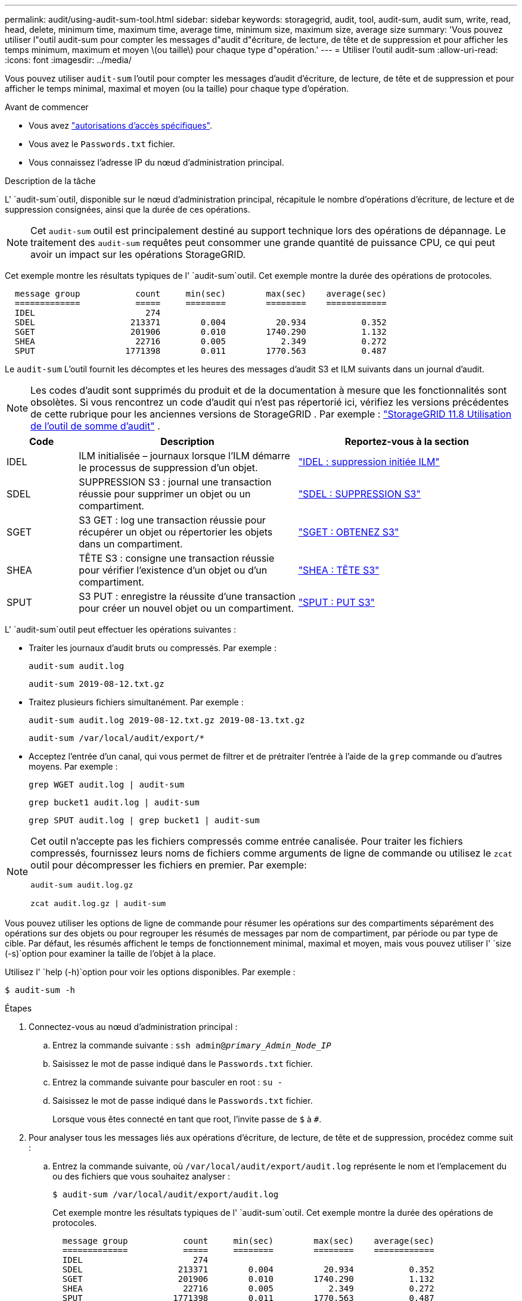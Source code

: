 ---
permalink: audit/using-audit-sum-tool.html 
sidebar: sidebar 
keywords: storagegrid, audit, tool, audit-sum, audit sum, write, read, head, delete, minimum time, maximum time, average time, minimum size, maximum size, average size 
summary: 'Vous pouvez utiliser l"outil audit-sum pour compter les messages d"audit d"écriture, de lecture, de tête et de suppression et pour afficher les temps minimum, maximum et moyen \(ou taille\) pour chaque type d"opération.' 
---
= Utiliser l'outil audit-sum
:allow-uri-read: 
:icons: font
:imagesdir: ../media/


[role="lead"]
Vous pouvez utiliser `audit-sum` l'outil pour compter les messages d'audit d'écriture, de lecture, de tête et de suppression et pour afficher le temps minimal, maximal et moyen (ou la taille) pour chaque type d'opération.

.Avant de commencer
* Vous avez link:../admin/admin-group-permissions.html["autorisations d'accès spécifiques"].
* Vous avez le `Passwords.txt` fichier.
* Vous connaissez l'adresse IP du nœud d'administration principal.


.Description de la tâche
L' `audit-sum`outil, disponible sur le nœud d'administration principal, récapitule le nombre d'opérations d'écriture, de lecture et de suppression consignées, ainsi que la durée de ces opérations.


NOTE: Cet `audit-sum` outil est principalement destiné au support technique lors des opérations de dépannage. Le traitement des `audit-sum` requêtes peut consommer une grande quantité de puissance CPU, ce qui peut avoir un impact sur les opérations StorageGRID.

Cet exemple montre les résultats typiques de l' `audit-sum`outil. Cet exemple montre la durée des opérations de protocoles.

[listing]
----
  message group           count     min(sec)        max(sec)    average(sec)
  =============           =====     ========        ========    ============
  IDEL                      274
  SDEL                   213371        0.004          20.934           0.352
  SGET                   201906        0.010        1740.290           1.132
  SHEA                    22716        0.005           2.349           0.272
  SPUT                  1771398        0.011        1770.563           0.487
----
Le `audit-sum` L'outil fournit les décomptes et les heures des messages d'audit S3 et ILM suivants dans un journal d'audit.


NOTE: Les codes d'audit sont supprimés du produit et de la documentation à mesure que les fonctionnalités sont obsolètes.  Si vous rencontrez un code d'audit qui n'est pas répertorié ici, vérifiez les versions précédentes de cette rubrique pour les anciennes versions de StorageGRID . Par exemple :  https://docs.netapp.com/us-en/storagegrid-118/audit/using-audit-sum-tool.html["StorageGRID 11.8 Utilisation de l'outil de somme d'audit"^] .

[cols="14,43,43"]
|===
| Code | Description | Reportez-vous à la section 


| IDEL | ILM initialisée – journaux lorsque l'ILM démarre le processus de suppression d'un objet. | link:idel-ilm-initiated-delete.html["IDEL : suppression initiée ILM"] 


| SDEL | SUPPRESSION S3 : journal une transaction réussie pour supprimer un objet ou un compartiment. | link:sdel-s3-delete.html["SDEL : SUPPRESSION S3"] 


| SGET | S3 GET : log une transaction réussie pour récupérer un objet ou répertorier les objets dans un compartiment. | link:sget-s3-get.html["SGET : OBTENEZ S3"] 


| SHEA | TÊTE S3 : consigne une transaction réussie pour vérifier l'existence d'un objet ou d'un compartiment. | link:shea-s3-head.html["SHEA : TÊTE S3"] 


| SPUT | S3 PUT : enregistre la réussite d'une transaction pour créer un nouvel objet ou un compartiment. | link:sput-s3-put.html["SPUT : PUT S3"] 
|===
L' `audit-sum`outil peut effectuer les opérations suivantes :

* Traiter les journaux d'audit bruts ou compressés. Par exemple :
+
`audit-sum audit.log`

+
`audit-sum 2019-08-12.txt.gz`

* Traitez plusieurs fichiers simultanément. Par exemple :
+
`audit-sum audit.log 2019-08-12.txt.gz 2019-08-13.txt.gz`

+
`audit-sum /var/local/audit/export/*`

* Acceptez l'entrée d'un canal, qui vous permet de filtrer et de prétraiter l'entrée à l'aide de la `grep` commande ou d'autres moyens. Par exemple :
+
`grep WGET audit.log | audit-sum`

+
`grep bucket1 audit.log | audit-sum`

+
`grep SPUT audit.log | grep bucket1 | audit-sum`



[NOTE]
====
Cet outil n'accepte pas les fichiers compressés comme entrée canalisée.  Pour traiter les fichiers compressés, fournissez leurs noms de fichiers comme arguments de ligne de commande ou utilisez le `zcat` outil pour décompresser les fichiers en premier. Par exemple:

`audit-sum audit.log.gz`

`zcat audit.log.gz | audit-sum`

====
Vous pouvez utiliser les options de ligne de commande pour résumer les opérations sur des compartiments séparément des opérations sur des objets ou pour regrouper les résumés de messages par nom de compartiment, par période ou par type de cible. Par défaut, les résumés affichent le temps de fonctionnement minimal, maximal et moyen, mais vous pouvez utiliser l' `size (-s)`option pour examiner la taille de l'objet à la place.

Utilisez l' `help (-h)`option pour voir les options disponibles. Par exemple :

`$ audit-sum -h`

.Étapes
. Connectez-vous au nœud d'administration principal :
+
.. Entrez la commande suivante : `ssh admin@_primary_Admin_Node_IP_`
.. Saisissez le mot de passe indiqué dans le `Passwords.txt` fichier.
.. Entrez la commande suivante pour basculer en root : `su -`
.. Saisissez le mot de passe indiqué dans le `Passwords.txt` fichier.
+
Lorsque vous êtes connecté en tant que root, l'invite passe de `$` à `#`.



. Pour analyser tous les messages liés aux opérations d'écriture, de lecture, de tête et de suppression, procédez comme suit :
+
.. Entrez la commande suivante, où `/var/local/audit/export/audit.log` représente le nom et l'emplacement du ou des fichiers que vous souhaitez analyser :
+
`$ audit-sum /var/local/audit/export/audit.log`

+
Cet exemple montre les résultats typiques de l' `audit-sum`outil. Cet exemple montre la durée des opérations de protocoles.

+
[listing]
----
  message group           count     min(sec)        max(sec)    average(sec)
  =============           =====     ========        ========    ============
  IDEL                      274
  SDEL                   213371        0.004          20.934           0.352
  SGET                   201906        0.010        1740.290           1.132
  SHEA                    22716        0.005           2.349           0.272
  SPUT                  1771398        0.011        1770.563           0.487
----
+
Dans cet exemple, les opérations SGET (S3 GET) sont les opérations les plus lentes en moyenne à 1.13 secondes, mais les opérations SGET et SPUT (S3 PUT) affichent toutes les deux de longues périodes de pire des cas d'environ 1,770 secondes.

.. Pour afficher les opérations de récupération 10 les plus lentes, utilisez la commande grep pour sélectionner uniquement les messages SGET et ajouter l'option de sortie longue (`-l`) pour inclure les chemins d'objet :
+
`grep SGET audit.log | audit-sum -l`

+
Les résultats incluent le type (objet ou compartiment) et le chemin, ce qui vous permet d'afficher le journal d'audit pour les autres messages relatifs à ces objets particuliers.

+
[listing]
----
Total:          201906 operations
    Slowest:      1740.290 sec
    Average:         1.132 sec
    Fastest:         0.010 sec
    Slowest operations:
        time(usec)       source ip         type      size(B) path
        ========== =============== ============ ============ ====
        1740289662   10.96.101.125       object   5663711385 backup/r9O1OaQ8JB-1566861764-4519.iso
        1624414429   10.96.101.125       object   5375001556 backup/r9O1OaQ8JB-1566861764-6618.iso
        1533143793   10.96.101.125       object   5183661466 backup/r9O1OaQ8JB-1566861764-4518.iso
             70839   10.96.101.125       object        28338 bucket3/dat.1566861764-6619
             68487   10.96.101.125       object        27890 bucket3/dat.1566861764-6615
             67798   10.96.101.125       object        27671 bucket5/dat.1566861764-6617
             67027   10.96.101.125       object        27230 bucket5/dat.1566861764-4517
             60922   10.96.101.125       object        26118 bucket3/dat.1566861764-4520
             35588   10.96.101.125       object        11311 bucket3/dat.1566861764-6616
             23897   10.96.101.125       object        10692 bucket3/dat.1566861764-4516
----
+
Dans cet exemple de sortie, vous pouvez constater que les trois demandes GET S3 les plus lentes étaient celles des objets d'une taille d'environ 5 Go (ce qui est beaucoup plus important que les autres objets). La grande taille tient compte des délais de récupération lents les moins importants.



. Si vous voulez déterminer la taille des objets qui sont ingérés et récupérés à partir de votre grille, utilisez l'option taille (`-s`) :
+
`audit-sum -s audit.log`

+
[listing]
----
  message group           count       min(MB)          max(MB)      average(MB)
  =============           =====     ========        ========    ============
  IDEL                      274        0.004        5000.000        1654.502
  SDEL                   213371        0.000          10.504           1.695
  SGET                   201906        0.000        5000.000          14.920
  SHEA                    22716        0.001          10.504           2.967
  SPUT                  1771398        0.000        5000.000           2.495
----
+
Dans cet exemple, la taille moyenne des objets pour SPUT est inférieure à 2.5 Mo, mais la taille moyenne pour SGET est beaucoup plus grande. Le nombre de messages SPUT est beaucoup plus élevé que le nombre de messages SGET, ce qui indique que la plupart des objets ne sont jamais récupérés.

. Si vous voulez déterminer si les récupérations étaient lentes hier :
+
.. Exécutez la commande dans le journal d'audit approprié et utilisez l'option Group-by-time (`-gt`(groupe par heure), suivie de la période (par exemple, 15M, 1H, 10S) :
+
`grep SGET audit.log | audit-sum -gt 1H`

+
[listing]
----
  message group           count    min(sec)       max(sec)   average(sec)
  =============           =====     ========        ========    ============
  2019-09-05T00            7591        0.010        1481.867           1.254
  2019-09-05T01            4173        0.011        1740.290           1.115
  2019-09-05T02           20142        0.011        1274.961           1.562
  2019-09-05T03           57591        0.010        1383.867           1.254
  2019-09-05T04          124171        0.013        1740.290           1.405
  2019-09-05T05          420182        0.021        1274.511           1.562
  2019-09-05T06         1220371        0.015        6274.961           5.562
  2019-09-05T07          527142        0.011        1974.228           2.002
  2019-09-05T08          384173        0.012        1740.290           1.105
  2019-09-05T09           27591        0.010        1481.867           1.354
----
+
Ces résultats montrent que le trafic S3 GET a augmenté entre 06h00 et 07h00.  Les temps maximum et moyen sont tous deux considérablement plus élevés au cours de cette période, et ils n'ont pas augmenté progressivement à mesure que le nombre augmentait.  Ces mesures suggèrent que la capacité a été dépassée, peut-être dans le réseau ou dans la capacité du réseau à traiter les demandes.

.. Pour déterminer la taille des objets récupérés chaque heure d'hier, ajoutez l'option size (`-s`) à la commande :
+
`grep SGET audit.log | audit-sum -gt 1H -s`

+
[listing]
----
  message group           count       min(B)          max(B)      average(B)
  =============           =====     ========        ========    ============
  2019-09-05T00            7591        0.040        1481.867           1.976
  2019-09-05T01            4173        0.043        1740.290           2.062
  2019-09-05T02           20142        0.083        1274.961           2.303
  2019-09-05T03           57591        0.912        1383.867           1.182
  2019-09-05T04          124171        0.730        1740.290           1.528
  2019-09-05T05          420182        0.875        4274.511           2.398
  2019-09-05T06         1220371        0.691  5663711385.961          51.328
  2019-09-05T07          527142        0.130        1974.228           2.147
  2019-09-05T08          384173        0.625        1740.290           1.878
  2019-09-05T09           27591        0.689        1481.867           1.354
----
+
Ces résultats indiquent que des récupérations très importantes se sont produites lorsque le trafic global de récupération était à son maximum.

.. Pour plus de détails, utilisez le link:using-audit-explain-tool.html["outil d'audit-explication"] pour revoir toutes les opérations SGET pendant cette heure :
+
`grep 2019-09-05T06 audit.log | grep SGET | audit-explain | less`

+
Si la sortie de la commande grep doit être de plusieurs lignes, ajoutez la `less` commande pour afficher le contenu du fichier journal d'audit, une page (un écran) à la fois.



. Si vous souhaitez déterminer si les opérations SPUT sur les godets sont plus lentes que les opérations SPUT pour les objets :
+
.. Commencez par utiliser l' `-go`option, qui regroupe les messages pour les opérations d'objet et de compartiment séparément :
+
`grep SPUT sample.log | audit-sum -go`

+
[listing]
----
  message group           count     min(sec)        max(sec)    average(sec)
  =============           =====     ========        ========    ============
  SPUT.bucket                 1        0.125           0.125           0.125
  SPUT.object                12        0.025           1.019           0.236
----
+
Les résultats montrent que les opérations SPUT pour les compartiments ont des caractéristiques de performances différentes de celles des opérations SPUT pour les objets.

.. Pour déterminer les compartiments ayant les opérations SPUT les plus lentes, utilisez l' `-gb`option, qui regroupe les messages par compartiment :
+
`grep SPUT audit.log | audit-sum -gb`

+
[listing]
----
  message group                  count     min(sec)        max(sec)    average(sec)
  =============                  =====     ========        ========    ============
  SPUT.cho-non-versioning        71943        0.046        1770.563           1.571
  SPUT.cho-versioning            54277        0.047        1736.633           1.415
  SPUT.cho-west-region           80615        0.040          55.557           1.329
  SPUT.ldt002                  1564563        0.011          51.569           0.361
----
.. Pour déterminer quels compartiments ont la taille d'objet SPUT la plus élevée, utilisez les `-gb` options et `-s` :
+
`grep SPUT audit.log | audit-sum -gb -s`

+
[listing]
----
  message group                  count       min(B)          max(B)      average(B)
  =============                  =====     ========        ========    ============
  SPUT.cho-non-versioning        71943        2.097        5000.000          21.672
  SPUT.cho-versioning            54277        2.097        5000.000          21.120
  SPUT.cho-west-region           80615        2.097         800.000          14.433
  SPUT.ldt002                  1564563        0.000         999.972           0.352
----



